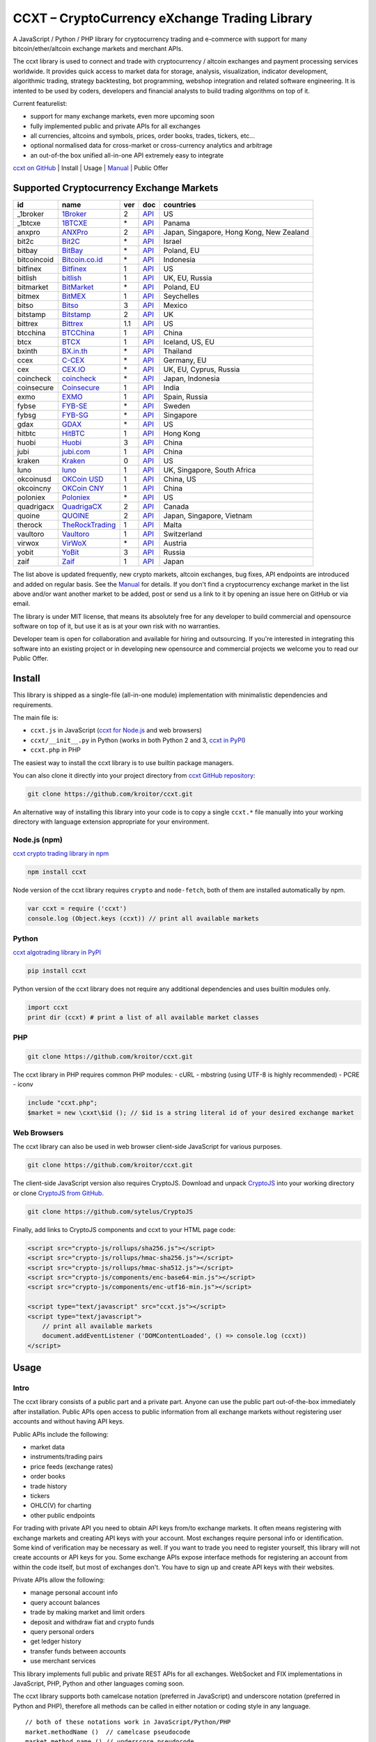 CCXT – CryptoCurrency eXchange Trading Library
==============================================

A JavaScript / Python / PHP library for cryptocurrency trading and e-commerce with support for many bitcoin/ether/altcoin exchange markets and merchant APIs.

The ccxt library is used to connect and trade with cryptocurrency / altcoin exchanges and payment processing services worldwide. It provides quick access to market data for storage, analysis, visualization, indicator development, algorithmic trading, strategy backtesting, bot programming, webshop integration and related software engineering. It is intented to be used by coders, developers and financial analysts to build trading algorithms on top of it.

Current featurelist:

-  support for many exchange markets, even more upcoming soon
-  fully implemented public and private APIs for all exchanges
-  all currencies, altcoins and symbols, prices, order books, trades, tickers, etc...
-  optional normalised data for cross-market or cross-currency analytics and arbitrage
-  an out-of-the box unified all-in-one API extremely easy to integrate

`ccxt on GitHub <https://github.com/kroitor/ccxt>`__ | Install | Usage | `Manual <https://github.com/kroitor/ccxt/wiki>`__ | Public Offer

Supported Cryptocurrency Exchange Markets
-----------------------------------------

+---------------+---------------------------------------------------+-------+---------------------------------------------------------------------+--------------------------------------------+
| id            | name                                              | ver   | doc                                                                 | countries                                  |
+===============+===================================================+=======+=====================================================================+============================================+
| \_1broker     | `1Broker <https://1broker.com>`__                 | 2     | `API <https://1broker.com/?c=en/content/api-documentation>`__       | US                                         |
+---------------+---------------------------------------------------+-------+---------------------------------------------------------------------+--------------------------------------------+
| \_1btcxe      | `1BTCXE <https://1btcxe.com>`__                   | \*    | `API <https://1btcxe.com/api-docs.php>`__                           | Panama                                     |
+---------------+---------------------------------------------------+-------+---------------------------------------------------------------------+--------------------------------------------+
| anxpro        | `ANXPro <https://anxpro.com>`__                   | 2     | `API <https://anxpro.com/pages/api>`__                              | Japan, Singapore, Hong Kong, New Zealand   |
+---------------+---------------------------------------------------+-------+---------------------------------------------------------------------+--------------------------------------------+
| bit2c         | `Bit2C <https://www.bit2c.co.il>`__               | \*    | `API <https://www.bit2c.co.il/home/api>`__                          | Israel                                     |
+---------------+---------------------------------------------------+-------+---------------------------------------------------------------------+--------------------------------------------+
| bitbay        | `BitBay <https://bitbay.net>`__                   | \*    | `API <https://bitbay.net/public-api>`__                             | Poland, EU                                 |
+---------------+---------------------------------------------------+-------+---------------------------------------------------------------------+--------------------------------------------+
| bitcoincoid   | `Bitcoin.co.id <https://www.bitcoin.co.id>`__     | \*    | `API <https://vip.bitcoin.co.id/trade_api>`__                       | Indonesia                                  |
+---------------+---------------------------------------------------+-------+---------------------------------------------------------------------+--------------------------------------------+
| bitfinex      | `Bitfinex <https://www.bitfinex.com>`__           | 1     | `API <https://bitfinex.readme.io/v1/docs>`__                        | US                                         |
+---------------+---------------------------------------------------+-------+---------------------------------------------------------------------+--------------------------------------------+
| bitlish       | `bitlish <https://bitlish.com>`__                 | 1     | `API <https://bitlish.com/api>`__                                   | UK, EU, Russia                             |
+---------------+---------------------------------------------------+-------+---------------------------------------------------------------------+--------------------------------------------+
| bitmarket     | `BitMarket <https://www.bitmarket.pl>`__          | \*    | `API <https://www.bitmarket.net/docs.php?file=api_public.html>`__   | Poland, EU                                 |
+---------------+---------------------------------------------------+-------+---------------------------------------------------------------------+--------------------------------------------+
| bitmex        | `BitMEX <https://www.bitmex.com>`__               | 1     | `API <https://www.bitmex.com/app/apiOverview>`__                    | Seychelles                                 |
+---------------+---------------------------------------------------+-------+---------------------------------------------------------------------+--------------------------------------------+
| bitso         | `Bitso <https://bitso.com>`__                     | 3     | `API <https://bitso.com/api_info>`__                                | Mexico                                     |
+---------------+---------------------------------------------------+-------+---------------------------------------------------------------------+--------------------------------------------+
| bitstamp      | `Bitstamp <https://www.bitstamp.net>`__           | 2     | `API <https://www.bitstamp.net/api>`__                              | UK                                         |
+---------------+---------------------------------------------------+-------+---------------------------------------------------------------------+--------------------------------------------+
| bittrex       | `Bittrex <https://bittrex.com>`__                 | 1.1   | `API <https://bittrex.com/Home/Api>`__                              | US                                         |
+---------------+---------------------------------------------------+-------+---------------------------------------------------------------------+--------------------------------------------+
| btcchina      | `BTCChina <https://www.btcchina.com>`__           | 1     | `API <https://www.btcchina.com/apidocs>`__                          | China                                      |
+---------------+---------------------------------------------------+-------+---------------------------------------------------------------------+--------------------------------------------+
| btcx          | `BTCX <https://btc-x.is>`__                       | 1     | `API <https://btc-x.is/custom/api-document.html>`__                 | Iceland, US, EU                            |
+---------------+---------------------------------------------------+-------+---------------------------------------------------------------------+--------------------------------------------+
| bxinth        | `BX.in.th <https://bx.in.th>`__                   | \*    | `API <https://bx.in.th/info/api>`__                                 | Thailand                                   |
+---------------+---------------------------------------------------+-------+---------------------------------------------------------------------+--------------------------------------------+
| ccex          | `C-CEX <https://c-cex.com>`__                     | \*    | `API <https://c-cex.com/?id=api>`__                                 | Germany, EU                                |
+---------------+---------------------------------------------------+-------+---------------------------------------------------------------------+--------------------------------------------+
| cex           | `CEX.IO <https://cex.io>`__                       | \*    | `API <https://cex.io/cex-api>`__                                    | UK, EU, Cyprus, Russia                     |
+---------------+---------------------------------------------------+-------+---------------------------------------------------------------------+--------------------------------------------+
| coincheck     | `coincheck <https://coincheck.com>`__             | \*    | `API <https://coincheck.com/documents/exchange/api>`__              | Japan, Indonesia                           |
+---------------+---------------------------------------------------+-------+---------------------------------------------------------------------+--------------------------------------------+
| coinsecure    | `Coinsecure <https://coinsecure.in>`__            | 1     | `API <https://api.coinsecure.in>`__                                 | India                                      |
+---------------+---------------------------------------------------+-------+---------------------------------------------------------------------+--------------------------------------------+
| exmo          | `EXMO <https://exmo.me>`__                        | 1     | `API <https://exmo.me/ru/api_doc>`__                                | Spain, Russia                              |
+---------------+---------------------------------------------------+-------+---------------------------------------------------------------------+--------------------------------------------+
| fybse         | `FYB-SE <https://www.fybse.se>`__                 | \*    | `API <http://docs.fyb.apiary.io>`__                                 | Sweden                                     |
+---------------+---------------------------------------------------+-------+---------------------------------------------------------------------+--------------------------------------------+
| fybsg         | `FYB-SG <https://www.fybsg.com>`__                | \*    | `API <http://docs.fyb.apiary.io>`__                                 | Singapore                                  |
+---------------+---------------------------------------------------+-------+---------------------------------------------------------------------+--------------------------------------------+
| gdax          | `GDAX <https://www.gdax.com>`__                   | \*    | `API <https://docs.gdax.com>`__                                     | US                                         |
+---------------+---------------------------------------------------+-------+---------------------------------------------------------------------+--------------------------------------------+
| hitbtc        | `HitBTC <https://hitbtc.com>`__                   | 1     | `API <https://hitbtc.com/api>`__                                    | Hong Kong                                  |
+---------------+---------------------------------------------------+-------+---------------------------------------------------------------------+--------------------------------------------+
| huobi         | `Huobi <https://www.huobi.com>`__                 | 3     | `API <https://github.com/huobiapi/API_Docs_en/wiki>`__              | China                                      |
+---------------+---------------------------------------------------+-------+---------------------------------------------------------------------+--------------------------------------------+
| jubi          | `jubi.com <https://www.jubi.com>`__               | 1     | `API <https://www.jubi.com/help/api.html>`__                        | China                                      |
+---------------+---------------------------------------------------+-------+---------------------------------------------------------------------+--------------------------------------------+
| kraken        | `Kraken <https://www.kraken.com>`__               | 0     | `API <https://www.kraken.com/en-us/help/api>`__                     | US                                         |
+---------------+---------------------------------------------------+-------+---------------------------------------------------------------------+--------------------------------------------+
| luno          | `luno <https://www.luno.com>`__                   | 1     | `API <https://npmjs.org/package/bitx>`__                            | UK, Singapore, South Africa                |
+---------------+---------------------------------------------------+-------+---------------------------------------------------------------------+--------------------------------------------+
| okcoinusd     | `OKCoin USD <https://www.okcoin.com>`__           | 1     | `API <https://www.okcoin.com/rest_getStarted.html>`__               | China, US                                  |
+---------------+---------------------------------------------------+-------+---------------------------------------------------------------------+--------------------------------------------+
| okcoincny     | `OKCoin CNY <https://www.okcoin.cn>`__            | 1     | `API <https://www.okcoin.cn/rest_getStarted.html>`__                | China                                      |
+---------------+---------------------------------------------------+-------+---------------------------------------------------------------------+--------------------------------------------+
| poloniex      | `Poloniex <https://poloniex.com>`__               | \*    | `API <https://poloniex.com/support/api/>`__                         | US                                         |
+---------------+---------------------------------------------------+-------+---------------------------------------------------------------------+--------------------------------------------+
| quadrigacx    | `QuadrigaCX <https://www.quadrigacx.com>`__       | 2     | `API <https://www.quadrigacx.com/api_info>`__                       | Canada                                     |
+---------------+---------------------------------------------------+-------+---------------------------------------------------------------------+--------------------------------------------+
| quoine        | `QUOINE <https://www.quoine.com>`__               | 2     | `API <https://developers.quoine.com>`__                             | Japan, Singapore, Vietnam                  |
+---------------+---------------------------------------------------+-------+---------------------------------------------------------------------+--------------------------------------------+
| therock       | `TheRockTrading <https://therocktrading.com>`__   | 1     | `API <https://api.therocktrading.com/doc/>`__                       | Malta                                      |
+---------------+---------------------------------------------------+-------+---------------------------------------------------------------------+--------------------------------------------+
| vaultoro      | `Vaultoro <https://www.vaultoro.com>`__           | 1     | `API <https://api.vaultoro.com>`__                                  | Switzerland                                |
+---------------+---------------------------------------------------+-------+---------------------------------------------------------------------+--------------------------------------------+
| virwox        | `VirWoX <https://www.virwox.com>`__               | \*    | `API <https://www.virwox.com/developers.php>`__                     | Austria                                    |
+---------------+---------------------------------------------------+-------+---------------------------------------------------------------------+--------------------------------------------+
| yobit         | `YoBit <https://www.yobit.net>`__                 | 3     | `API <https://www.yobit.net/en/api/>`__                             | Russia                                     |
+---------------+---------------------------------------------------+-------+---------------------------------------------------------------------+--------------------------------------------+
| zaif          | `Zaif <https://zaif.jp>`__                        | 1     | `API <https://corp.zaif.jp/api-docs>`__                             | Japan                                      |
+---------------+---------------------------------------------------+-------+---------------------------------------------------------------------+--------------------------------------------+

The list above is updated frequently, new crypto markets, altcoin exchanges, bug fixes, API endpoints are introduced and added on regular basis. See the `Manual <https://github.com/kroitor/ccxt/wiki>`__ for details. If you don't find a cryptocurrency exchange market in the list above and/or want another market to be added, post or send us a link to it by opening an issue here on GitHub or via email.

The library is under MIT license, that means its absolutely free for any developer to build commercial and opensource software on top of it, but use it as is at your own risk with no warranties.

Developer team is open for collaboration and available for hiring and outsourcing. If you're interested in integrating this software into an existing project or in developing new opensource and commercial projects we welcome you to read our Public Offer.

Install
-------

This library is shipped as a single-file (all-in-one module) implementation with minimalistic dependencies and requirements.

The main file is:

-  ``ccxt.js`` in JavaScript (`ccxt for Node.js <http://npmjs.com/package/ccxt>`__ and web browsers)
-  ``ccxt/__init__.py`` in Python (works in both Python 2 and 3, `ccxt in PyPI <https://pypi.python.org/pypi/ccxt>`__)
-  ``ccxt.php`` in PHP

The easiest way to install the ccxt library is to use builtin package managers.

You can also clone it directly into your project directory from `ccxt GitHub repository <https://github.com/kroitor/ccxt>`__:

.. code:: shell

    git clone https://github.com/kroitor/ccxt.git

An alternative way of installing this library into your code is to copy a single ``ccxt.*`` file manually into your working directory with language extension appropriate for your environment.

Node.js (npm)
~~~~~~~~~~~~~

`ccxt crypto trading library in npm <http://npmjs.com/package/ccxt>`__

.. code:: shell

    npm install ccxt

Node version of the ccxt library requires ``crypto`` and ``node-fetch``, both of them are installed automatically by npm.

.. code:: javascript

    var ccxt = require ('ccxt')
    console.log (Object.keys (ccxt)) // print all available markets

Python
~~~~~~

`ccxt algotrading library in PyPI <https://pypi.python.org/pypi/ccxt>`__

.. code:: shell

    pip install ccxt

Python version of the ccxt library does not require any additional dependencies and uses builtin modules only.

.. code:: python

    import ccxt
    print dir (ccxt) # print a list of all available market classes

PHP
~~~

.. code:: shell

    git clone https://github.com/kroitor/ccxt.git

The ccxt library in PHP requires common PHP modules:
- cURL
- mbstring (using UTF-8 is highly recommended)
- PCRE
- iconv

.. code:: php

    include "ccxt.php";
    $market = new \cxxt\$id (); // $id is a string literal id of your desired exchange market

Web Browsers
~~~~~~~~~~~~

The ccxt library can also be used in web browser client-side JavaScript for various purposes.

.. code:: shell

    git clone https://github.com/kroitor/ccxt.git

The client-side JavaScript version also requires CryptoJS. Download and unpack `CryptoJS <https://code.google.com/archive/p/crypto-js/>`__ into your working directory or clone `CryptoJS from GitHub <https://github.com/sytelus/CryptoJS>`__.

.. code:: shell

    git clone https://github.com/sytelus/CryptoJS

Finally, add links to CryptoJS components and ccxt to your HTML page code:

.. code:: html

    <script src="crypto-js/rollups/sha256.js"></script>
    <script src="crypto-js/rollups/hmac-sha256.js"></script>
    <script src="crypto-js/rollups/hmac-sha512.js"></script>
    <script src="crypto-js/components/enc-base64-min.js"></script>
    <script src="crypto-js/components/enc-utf16-min.js"></script>

    <script type="text/javascript" src="ccxt.js"></script>
    <script type="text/javascript">
        // print all available markets
        document.addEventListener ('DOMContentLoaded', () => console.log (ccxt))
    </script>

Usage
-----

Intro
~~~~~

The ccxt library consists of a public part and a private part. Anyone can use the public part out-of-the-box immediately after installation. Public APIs open access to public information from all exchange markets without registering user accounts and without having API keys.

Public APIs include the following:

-  market data
-  instruments/trading pairs
-  price feeds (exchange rates)
-  order books
-  trade history
-  tickers
-  OHLC(V) for charting
-  other public endpoints

For trading with private API you need to obtain API keys from/to exchange markets. It often means registering with exchange markets and creating API keys with your account. Most exchanges require personal info or identification. Some kind of verification may be necessary as well. If you want to trade you need to register yourself, this library will not create accounts or API keys for you. Some exchange APIs expose interface methods for registering an account from within the code itself, but most of exchanges don't. You have to sign up and create API keys with their websites.

Private APIs allow the following:

-  manage personal account info
-  query account balances
-  trade by making market and limit orders
-  deposit and withdraw fiat and crypto funds
-  query personal orders
-  get ledger history
-  transfer funds between accounts
-  use merchant services

This library implements full public and private REST APIs for all exchanges. WebSocket and FIX implementations in JavaScript, PHP, Python and other languages coming soon.

The ccxt library supports both camelcase notation (preferred in JavaScript) and underscore notation (preferred in Python and PHP), therefore all methods can be called in either notation or coding style in any language.

::

    // both of these notations work in JavaScript/Python/PHP
    market.methodName ()  // camelcase pseudocode
    market.method_name () // underscore pseudocode

See the `Manual <https://github.com/kroitor/ccxt/wiki>`__ for more details.

JavaScript
~~~~~~~~~~

.. code:: javascript

    'use strict';
    var ccxt = require ('ccxt')

    ;(() => async function () {

        let kraken    = new ccxt.kraken ()
        let bitfinex  = new ccxt.bitfinex ({ verbose: true })
        let huobi     = new ccxt.huobi ()
        let okcoinusd = new ccxt.okcoinusd ({
            apiKey: 'YOUR_PUBLIC_API_KEY',
            secret: 'YOUR_SECRET_PRIVATE_KEY',
        })

        let krakenProducts = await kraken.loadProducts ()

        console.log (kraken.id,    krakenProducts)
        console.log (bitfinex.id,  await bitfinex.loadProducts  ())
        console.log (huobi.id,     await huobi.loadProducts ())

        console.log (kraken.id,    await kraken.fetchOrderBook (Object.keys (kraken.products)[0]))
        console.log (bitfinex.id,  await bitfinex.fetchTicker ('BTC/USD'))
        console.log (huobi.id,     await huobi.fetchTrades ('ETH/CNY'))

        console.log (okcoinusd.id, await okcoinusd.fetchBalance ())

        // sell 1 BTC/USD for market price (create market sell order)
        console.log (okcoinusd.id, await okcoinusd.sell ('BTC/USD', 1))

        // buy 1 BTC/USD for $2500 (create limit buy order) 
        console.log (okcoinusd.id, await okcoinusd.buy ('BTC/USD', 1, 2500.00))

    }) ()

Python
~~~~~~

.. code:: python

    # coding=utf-8

    import ccxt

    hitbtc = ccxt.hitbtc ({ 'verbose': True })
    bitmex = ccxt.bitmex ()
    huobi  = ccxt.huobi ()
    exmo   = ccxt.exmo ({
        'apiKey': 'YOUR_PUBLIC_API_KEY',
        'secret': 'YOUR_SECRET_PRIVATE_KEY',
    })

    hitbtc_products = hitbtc.load_products ()

    print (hitbtc.id, hitbtc_products)
    print (bitmex.id, bitmex.load_products ())
    print (huobi.id,  huobi.load_products ())

    print (hitbtc.fetch_order_book (hitbtc_products.keys ()[0]))
    print (bitmex.fetch_ticker ('BTC/USD'))
    print (huobi.fetch_trades ('LTC/CNY'))

    print (exmo.fetch_balance ())

    # sell 1 BTC/USD for market price (create market sell order)
    print (exmo.id, exmo.sell ('BTC/USD', 1))

    # buy 1 BTC/USD for $2500 (create limit buy order) 
    print (exmo.id, exmo.buy ('BTC/USD', 1, 2500.00))

PHP
~~~

.. code:: php

    include 'ccxt.php';

    $poloniex = new \ccxt\poloniex  ();
    $bittrex  = new \ccxt\bittrex   (array ('verbose' => true));
    $quoine   = new \ccxt\zaif      ();
    $zaif     = new \ccxt\quoine    (array (
        'apiKey' => 'YOUR_PUBLIC_API_KEY',
        'secret' => 'YOUR_SECRET_PRIVATE_KEY',
    ));

    $poloniex_products = $poloniex->load_products ();

    var_dump ($poloniex_products);
    var_dump ($bittrex->load_products ());
    var_dump ($quoine->load_products ());

    var_dump ($poloniex->fetch_order_book (array_keys ($poloniex_products)[0]));
    var_dump ($bittrex->fetch_trades ('BTC/USD'));
    var_dump ($quoine->fetch_ticker ('ETH/EUR'));
    var_dump ($zaif->fetch_ticker ('BTC/JPY'));

    var_dump ($zaif->fetch_balance ());

    // sell 1 BTC/JPY for market price (create market sell order)
    var_dump ($zaif->id, $zaif->sell ('BTC/JPY', 1));

    // buy 1 BTC/JPY for ¥285000 (create limit buy order) 
    var_dump ($zaif->id, $zaif->buy ('BTC/JPY', 1, 285000));

Public Offer
------------

Developer team is open for collaboration and available for hiring and outsourcing.

We can:

-  implement a cryptocurrency trading strategy for you
-  integrate APIs for any exchange markets you want
-  create bots for algorithmic trading, arbitrage, scalping and HFT
-  perform backtesting and data crunching
-  implement any kind of protocol including REST, WebSockets, FIX, proprietary and legacy standards...
-  actually directly integrate btc/altcoin blockchain or transaction graph into your system
-  program a matching engine for you
-  create a trading terminal for desktops, phones and pads (for web and native OSes)
-  do all of the above in any of the following languages/environments: Javascript, Node.js, PHP, C, C++, C#, Python, Java, ObjectiveC, Linux, FreeBSD, MacOS, iOS, Windows

We implement bots, algorithmic trading software and strategies by your design. Costs for implementing a basic trading strategy are low (starting from a few coins) and depend on your requirements.

We are coders, not investors, so we ABSOLUTELY DO NOT do any kind of financial or trading advisory neither we invent profitable strategies to make you a fortune out of thin air. We guarantee the stability of the bot or trading software, but we cannot guarantee the profitability of your strategy nor can we protect you from natural financial risks and economic losses. Exact rules for the trading strategy is up to the trader/investor himself. We charge a fix flat price in cryptocurrency for our programming services and for implementing your requirements in software.

Please, contact us on GitHub or via email if you're interested in integrating this software into an existing project or in developing new opensource and commercial projects.

Contact Us
----------

Igor Kroitor
igor.kroitor@gmail.com
https://github.com/kroitor

Vitaly Gordon
rocket.mind@gmail.com
https://github.com/xpl


